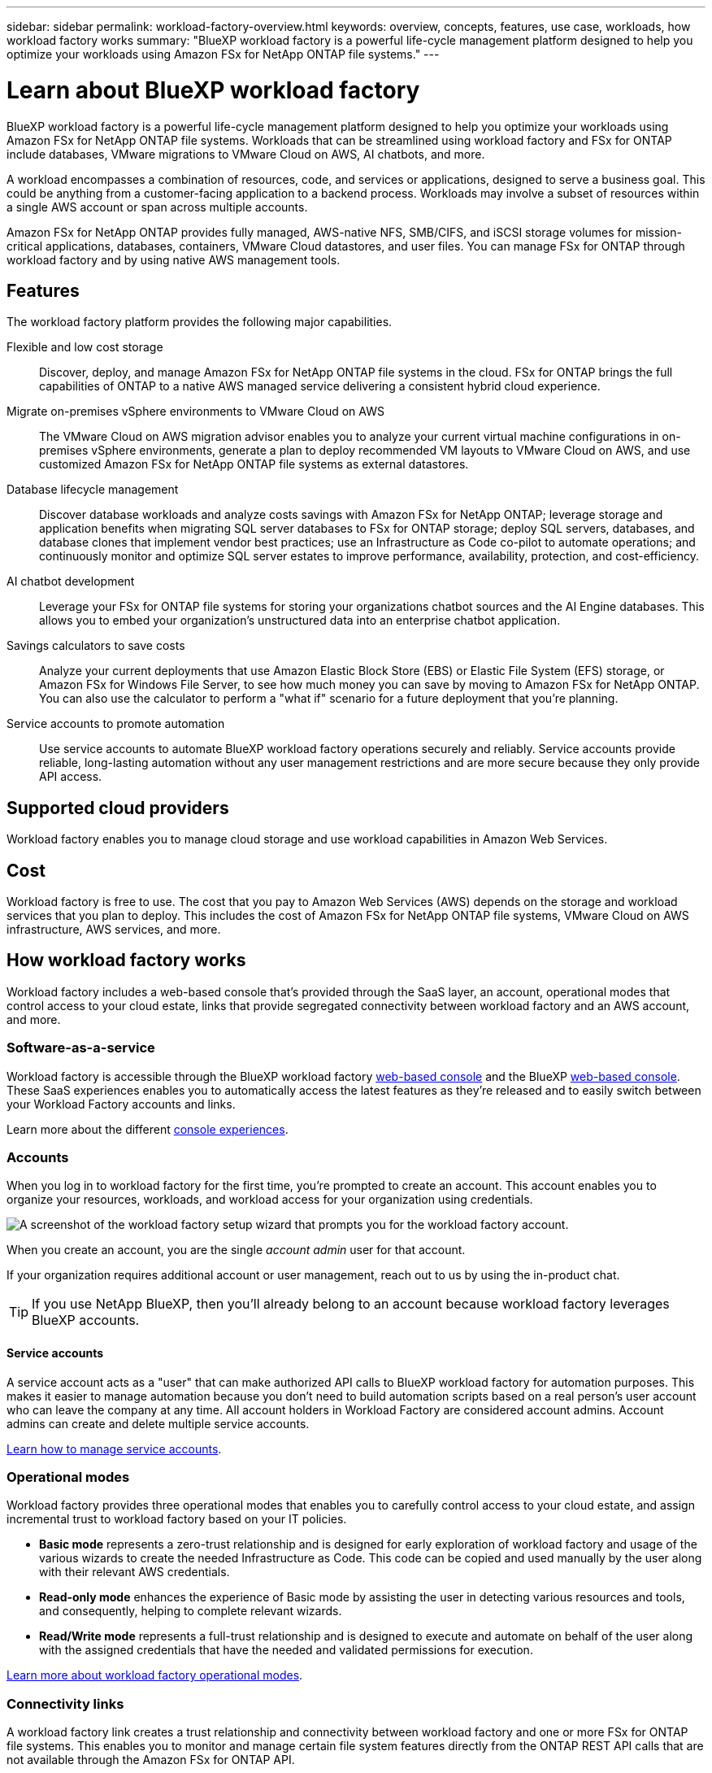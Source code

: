 ---
sidebar: sidebar
permalink: workload-factory-overview.html
keywords: overview, concepts, features, use case, workloads, how workload factory works
summary: "BlueXP workload factory is a powerful life-cycle management platform designed to help you optimize your workloads using Amazon FSx for NetApp ONTAP file systems."
---

= Learn about BlueXP workload factory
:icons: font
:imagesdir: ./media/

[.lead]
BlueXP workload factory is a powerful life-cycle management platform designed to help you optimize your workloads using Amazon FSx for NetApp ONTAP file systems. Workloads that can be streamlined using workload factory and FSx for ONTAP include databases, VMware migrations to VMware Cloud on AWS, AI chatbots, and more.

A workload encompasses a combination of resources, code, and services or applications, designed to serve a business goal. This could be anything from a customer-facing application to a backend process. Workloads may involve a subset of resources within a single AWS account or span across multiple accounts.

Amazon FSx for NetApp ONTAP provides fully managed, AWS-native NFS, SMB/CIFS, and iSCSI storage volumes for mission-critical applications, databases, containers, VMware Cloud datastores, and user files. You can manage FSx for ONTAP through workload factory and by using native AWS management tools. 

== Features

The workload factory platform provides the following major capabilities.

Flexible and low cost storage:: 
Discover, deploy, and manage Amazon FSx for NetApp ONTAP file systems in the cloud. FSx for ONTAP brings the full capabilities of ONTAP to a native AWS managed service delivering a consistent hybrid cloud experience.

Migrate on-premises vSphere environments to VMware Cloud on AWS::
The VMware Cloud on AWS migration advisor enables you to analyze your current virtual machine configurations in on-premises vSphere environments, generate a plan to deploy recommended VM layouts to VMware Cloud on AWS, and use customized Amazon FSx for NetApp ONTAP file systems as external datastores.

Database lifecycle management::
Discover database workloads and analyze costs savings with Amazon FSx for NetApp ONTAP; leverage storage and application benefits when migrating SQL server databases to FSx for ONTAP storage; deploy SQL servers, databases, and database clones that implement vendor best practices; use an Infrastructure as Code co-pilot to automate operations; and continuously monitor and optimize SQL server estates to improve performance, availability, protection, and cost-efficiency.

AI chatbot development::
Leverage your FSx for ONTAP file systems for storing your organizations chatbot sources and the AI Engine databases. This allows you to embed your organization's unstructured data into an enterprise chatbot application.

Savings calculators to save costs::
Analyze your current deployments that use Amazon Elastic Block Store (EBS) or Elastic File System (EFS) storage, or Amazon FSx for Windows File Server, to see how much money you can save by moving to Amazon FSx for NetApp ONTAP. You can also use the calculator to perform a "what if" scenario for a future deployment that you're planning.

Service accounts to promote automation::
Use service accounts to automate BlueXP workload factory operations securely and reliably. Service accounts provide reliable, long-lasting automation without any user management restrictions and are more secure because they only provide API access. 

== Supported cloud providers

Workload factory enables you to manage cloud storage and use workload capabilities in Amazon Web Services.

== Cost

Workload factory is free to use. The cost that you pay to Amazon Web Services (AWS) depends on the storage and workload services that you plan to deploy. This includes the cost of Amazon FSx for NetApp ONTAP file systems, VMware Cloud on AWS infrastructure, AWS services, and more.

== How workload factory works

Workload factory includes a web-based console that's provided through the SaaS layer, an account, operational modes that control access to your cloud estate, links that provide segregated connectivity between workload factory and an AWS account, and more.

=== Software-as-a-service

Workload factory is accessible through the BlueXP workload factory https://console.workloads.netapp.com[web-based console^] and the BlueXP link:https://console.bluexp.netapp.com[web-based console^]. These SaaS experiences enables you to automatically access the latest features as they're released and to easily switch between your Workload Factory accounts and links.

Learn more about the different link:console-experiences.html[console experiences]. 

=== Accounts

When you log in to workload factory for the first time, you're prompted to create an account. This account enables you to organize your resources, workloads, and workload access for your organization using credentials.

image:screenshot-account-selection.png[A screenshot of the workload factory setup wizard that prompts you for the workload factory account.]

When you create an account, you are the single _account admin_ user for that account.

If your organization requires additional account or user management, reach out to us by using the in-product chat.

TIP: If you use NetApp BlueXP, then you'll already belong to an account because workload factory leverages BlueXP accounts.

==== Service accounts

A service account acts as a "user" that can make authorized API calls to BlueXP workload factory for automation purposes. This makes it easier to manage automation because you don't need to build automation scripts based on a real person's user account who can leave the company at any time. All account holders in Workload Factory are considered account admins. Account admins can create and delete multiple service accounts. 

//.How service accounts work
//Service accounts use BlueXP multi-tenancy functionality. Service accounts control machine-to-machine access. A service account allows access for //////automation by providing client ID and client secret identifiers which can be used to generate an access token. An access token makes it possible to automate workload factory in BlueXP operations with API calls. 
link:manage-service-accounts.html[Learn how to manage service accounts].

=== Operational modes 

Workload factory provides three operational modes that enables you to carefully control access to your cloud estate, and assign incremental trust to workload factory based on your IT policies.

* *Basic mode* represents a zero-trust relationship and is designed for early exploration of workload factory and usage of the various wizards to create the needed Infrastructure as Code. This code can be copied and used manually by the user along with their relevant AWS credentials.

* *Read-only mode* enhances the experience of Basic mode by assisting the user in detecting various resources and tools, and consequently, helping to complete relevant wizards.

* *Read/Write mode* represents a full-trust relationship and is designed to execute and automate on behalf of the user along with the assigned credentials that have the needed and validated permissions for execution.

link:operational-modes.html[Learn more about workload factory operational modes].

=== Connectivity links

A workload factory link creates a trust relationship and connectivity between workload factory and one or more FSx for ONTAP file systems. This enables you to monitor and manage certain file system features directly from the ONTAP REST API calls that are not available through the Amazon FSx for ONTAP API.

You don't need a link to get started with workload factory, but in some cases you'll need to create a link to unlock all workload factory features and workload capabilities.

Links currently leverage AWS Lambda.

https://docs.netapp.com/us-en/workload-fsx-ontap/links-overview.html[Learn more about Links^]

=== Codebox automation

Codebox is an Infrastructure as Code (IaC) co-pilot that helps developers and DevOps engineers generate the code needed to execute any operation supported by workload factory. Code formats include workload factory REST API, AWS CLI, and AWS CloudFormation.

Codebox is aligned with the workload factory operation modes (Basic, Read, and Automate) and sets a clear path for execution readiness as well as an automation catalog for quick future reuse. 

The Codebox pane shows the IaC that is generated by a specific job flow operation, and is matched by a graphical wizard or conversational chat interface. While Codebox supports color coding and search for easy navigation and analysis, it does not allow editing. You can only copy or save to the Automation Catalog. 

link:codebox-automation.html[Learn more about Codebox].

=== Savings calculators

Workload factory provides savings calculators so you can compare the costs of your storage environments or your database workloads on FSx for ONTAP file systems against Elastic Block Store (EBS), Elastic File Systems (EFS), and FSx for Windows File Server. Depending on your storage requirements, you might find that FSx for ONTAP file systems are the most cost effective option for you.

* link:https://docs.netapp.com/us-en/workload-fsx-ontap/explore-savings.html[Learn how to explore savings for your storage environments^]
* link:https://docs.netapp.com/us-en/workload-databases/explore-savings.html[Learn how to explore savings for your database workloads^]

//Cross-repo include for Tools section
https://raw.githubusercontent.com/NetAppDocs/workload-family/main/_include/learn-about-tools.adoc[]

=== REST APIs

Workload factory enables you to optimize, automate, and operate your FSx for ONTAP file systems for specific workloads. Each workload exposes an associated REST API. Collectively, these workloads and APIs form a flexible and extensible development platform you can use to administer your FSx for ONTAP file systems. 

There are several benefits when using the workload factory REST APIs:

* The APIs have been designed based on REST technology and current best practices. The core technologies include HTTP and JSON.

* Workload factory authentication is based on the OAuth2 standard. NetApp relies on the Auth0 service implementation.

* The workload factory web-based console uses the same core REST APIs so there is consistency between the two access paths.

https://console.workloads.netapp.com/api-doc[View the workload factory REST API documentation^]


